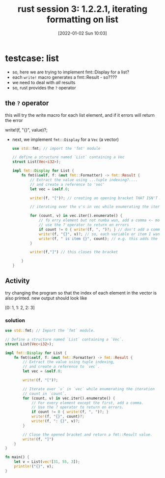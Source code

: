 #+TITLE: rust session 3: 1.2.2.1, iterating formatting on list
#+DATE: [2022-01-02 Sun 10:03] 
* testcase: list
  :LOGBOOK:
  CLOCK: [2022-01-02 Sun 10:03]--[2022-01-02 Sun 10:33] =>  0:30
  :END:
  - so, here we are trying to implement fmt::Display for a list?
  - each ~write!~ macro generates a fmt::Result - so????
  - we need to deal with /all/ results
  - so, rust provides the ~?~ operator
    
** the ~?~ operator

   this will try the write macro for each list element, and if it errors will return the error
 #+begin_example rust
   write!(f, "{}", value)?;
 #+end_example

 - next, we implement ~fmt::Display~ for a ~Vec~ (a vector)

   #+begin_src rust
     use std::fmt; // import the 'fmt' module

     // define a structure named `List` containing a Vec
     struct List(Vec<i32>);

     impl fmt::Display for List {
         fn fmt(&self, f: &mut fmt::Formatter) -> fmt::Result {
             // Extract the value using ...tuple indexing?....
             // and create a reference to 'vec'
             let vec = &self.0;

             write!(f, "[")?; // creating an opening bracket THAT ISN'T A FULL LINE!

             // iterating over the v's in vec while enumerating the iteration using count

             for (count, v) in vec.iter().enumerate() {
                 // fo erry element but not numba wun, add a comma <- more formatting
                 // use the ? operator to return on errors
                 if count != 0 { write!(f, ", ")?; } // don't add a comma on this item
                 write!(f, "{}", v)?; // so, each variable or item I want to output requires it's own write macro
                 write!(f, " is item {}", count); // e.g. this adds the count after each item
             }

             write!(f,"]") // this closes the bracket

         }
     }
   #+end_src

** Activity
   try changing the program so that the index of each element in the vector is also printed.
   new output should look like
   #+begin_example rust
   [0: 1, 1: 2, 2: 3]
   #+end_example
  
  
*** solution
    #+begin_src rust
      use std::fmt; // Import the `fmt` module.

      // Define a structure named `List` containing a `Vec`.
      struct List(Vec<i32>);

      impl fmt::Display for List {
          fn fmt(&self, f: &mut fmt::Formatter) -> fmt::Result {
              // Extract the value using tuple indexing,
              // and create a reference to `vec`.
              let vec = &self.0;

              write!(f, "[")?;

              // Iterate over `v` in `vec` while enumerating the iteration
              // count in `count`.
              for (count, v) in vec.iter().enumerate() {
                  // For every element except the first, add a comma.
                  // Use the ? operator to return on errors.
                  if count != 0 { write!(f, ", ")?; }
                  write!(f, "{}", count)?;
                  write!(f, ": {}", v)?;
              }

              // Close the opened bracket and return a fmt::Result value.
              write!(f, "]")
          }
      }

      fn main() {
          let v = List(vec![31, 55, 3]);
          println!("{}", v);
      }
    #+end_src

